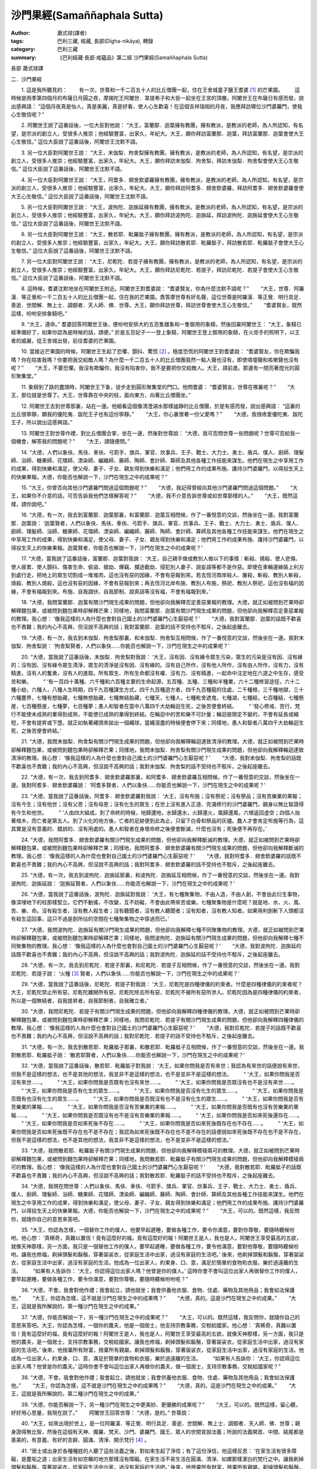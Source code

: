 沙門果經(Samaññaphala Sutta)
############################

:author: 蕭式球(譯者)
:tags: 巴利三藏, 經藏, 長部(Dīgha-nikāya), 轉錄
:category: 巴利三藏
:summary: 《巴利經藏‧長部‧戒蘊品》第二經 沙門果經(Samaññaphala Sutta)


長部
蕭式球譯

二．沙門果經


　　1. 這是我所聽見的：
　　有一次，世尊和一千二百五十人的比丘僧團一起，住在王舍城童子醫王耆婆 [1]_ 的芒果園。
　　這時候是雨季第四個月的布薩日月圓之夜，摩揭陀王阿闍世．韋提希子和大臣一起坐在王宮的頂層。阿闍世王在布薩日有感而發，說出感興語： “這個月夜真是怡人，真是美麗，真是好看，使人心生歡喜！在這個吉祥瑞相的月夜，我應拜訪哪位沙門婆羅門，使我心生敬信呢？”
　　
　　2. 阿闍世王說了這番話後，一位大臣對他說： “大王，富蘭那．迦葉擁有教團，擁有教派，是教派的老師，為人所認知，有名望，是宗派的創立人，受很多人推崇；他經驗豐富，出家久，年紀大。大王，願你拜訪富蘭那．迦葉，拜訪富蘭那．迦葉會使大王心生敬信。” 這位大臣說了這番話後，阿闍世王沈默不語。
　　
　　3. 另一位大臣對阿闍世王說： “大王，末伽梨．拘舍梨擁有教團，擁有教派，是教派的老師，為人所認知，有名望，是宗派的創立人，受很多人推崇；他經驗豐富，出家久，年紀大。大王，願你拜訪末伽梨．拘舍梨，拜訪末伽梨．拘舍梨會使大王心生敬信。” 這位大臣說了這番話後，阿闍世王沈默不語。
　　
　　4. 另一位大臣對阿闍世王說： “大王，阿耆多．翅舍欽婆羅擁有教團，擁有教派，是教派的老師，為人所認知，有名望，是宗派的創立人，受很多人推崇；他經驗豐富，出家久，年紀大。大王，願你拜訪阿耆多．翅舍欽婆羅，拜訪阿耆多．翅舍欽婆羅會使大王心生敬信。” 這位大臣說了這番話後，阿闍世王沈默不語。
　　
　　5. 另一位大臣對阿闍世王說： “大王，波拘陀．迦旃延擁有教團，擁有教派，是教派的老師，為人所認知，有名望，是宗派的創立人，受很多人推崇；他經驗豐富，出家久，年紀大。大王，願你拜訪波拘陀．迦旃延，拜訪波拘陀．迦旃延會使大王心生敬信。” 這位大臣說了這番話後，阿闍世王沈默不語。
　　
　　6. 另一位大臣對阿闍世王說： “大王，散若耶．毗羅胝子擁有教團，擁有教派，是教派的老師，為人所認知，有名望，是宗派的創立人，受很多人推崇；他經驗豐富，出家久，年紀大。大王，願你拜訪散若耶．毗羅胝子，拜訪散若耶．毗羅胝子會使大王心生敬信。” 這位大臣說了這番話後，阿闍世王沈默不語。
　　
　　7. 另一位大臣對阿闍世王說： “大王，尼乾陀．若提子擁有教團，擁有教派，是教派的老師，為人所認知，有名望，是宗派的創立人，受很多人推崇；他經驗豐富，出家久，年紀大。大王，願你拜訪尼乾陀．若提子，拜訪尼乾陀．若提子會使大王心生敬信。” 這位大臣說了這番話後，阿闍世王沈默不語。
　　
　　8. 這時候，耆婆沈默地坐在阿闍世王附近。阿闍世王對耆婆說： “耆婆賢友，你為什麼沈默不語呢？”
　　“大王，世尊．阿羅漢．等正覺和一千二百五十人的比丘僧團一起，住在我的芒果園。喬答摩世尊有好名聲，這位世尊是阿羅漢．等正覺．明行具足．善逝．世間解．無上士．調御者．天人師．佛．世尊。大王，願你拜訪世尊，拜訪世尊會使大王心生敬信。”
　　“耆婆賢友，既然這樣，吩咐安排象騎吧。”
　　
　　9. “大王，遵命。” 耆婆回答阿闍世王後，便吩咐安排大約五百隻雌象和一隻御用的象騎，然後回稟阿闍世王： “大王，象騎已經準備好了，如果你認為是時候的話，請便。” 於是五百妃子一一登上象騎，阿闍世王登上御用的象騎，在火炬手的照明下，以王者的威嚴，從王舍城出發，前往耆婆的芒果園。
　　
　　10. 當接近芒果園的時候，阿闍世王生起了恐懼、顫抖、驚慌 [2]_ 。極度恐慌的阿闍世王對耆婆說： “耆婆賢友，你在欺騙我嗎？你在陷害我嗎？你要把我交給敵人嗎？為什麼一千二百五十人的比丘僧團竟然一點人聲也沒有，即使噴嚏聲和咳嗽聲也沒有呢？”
　　“大王，不要恐懼。我沒有欺騙你，我沒有陷害你，我不是要把你交給敵人。大王，請前進。那邊有一間亮著燈光的圓形聚集堂。”
　　
　　11. 象騎到了路的盡頭時，阿闍世王下象，徒步走到圓形聚集堂的門口。他問耆婆： “耆婆賢友，世尊在哪裏呢？”
　　“大王，那位就是世尊了。大王，世尊靠在中央的柱，面向東方，向著比丘僧團坐。”
　　
　　12. 阿闍世王去到世尊那裏，站在一邊。他細看這個像清澄湖水那樣謐靜的比丘僧團，於是有感而發，說出感興語： “這裏的比丘很寧靜，願我的優陀夷．跋陀王子也有這份寧靜。”
　　“大王，你心裏懷著一份父愛嗎？”
　　“大德，我很疼愛優陀夷．跋陀王子，所以說出這感興語。”
　　
　　13. 阿闍世王對世尊作禮，對比丘僧團合掌，坐在一邊，然後對世尊說： “大德，我可否問世尊一些問題呢？世尊可否給我一個機會，解答我的問題呢？”
　　“大王，請隨便問。”
　　
　　14. “大德，人們以象伕、馬伕、車伕、弓箭手、旗兵、軍官、炊事兵、王子、戰士、大力士、勇士、盾兵、僕人、廚師、理髮師、浴師、糖果師、花環師、漂染師、編織師、藤師、陶師、會計師、算師及其他各種工作技能來謀生。他們在現生之中享用工作的成果，得到快樂和滿足，使父母、妻子、子女、親友得到快樂和滿足；他們用工作的成果布施、護持沙門婆羅門，以得投生天上的快樂果報。大德，你能否也解說一下，沙門在現生之中的成果呢？”
　　
　　15. “大王，你曾否向其他沙門婆羅門問過這個問題呢？”
　　“大德，我記得曾經向其他沙門婆羅門問過這個問題。”
　　“大王，如果你不介意的話，可否告訴我他們怎樣解答呢？”
　　“大德，我不介意告訴世尊或如世尊那樣的人。”
　　“大王，既然這樣，請你說吧。”
　　
　　16. “大德，有一次，我去到富蘭那．迦葉那裏，和富蘭那．迦葉互相問候，作了一番悅意的交談，然後坐在一邊。我對富蘭那．迦葉說： ‘迦葉賢者，人們以象伕、馬伕、車伕、弓箭手、旗兵、軍官、炊事兵、王子、戰士、大力士、勇士、盾兵、僕人、廚師、理髮師、浴師、糖果師、花環師、漂染師、編織師、藤師、陶師、會計師、算師及其他各種工作技能來謀生。他們在現生之中享用工作的成果，得到快樂和滿足，使父母、妻子、子女、親友得到快樂和滿足；他們用工作的成果布施、護持沙門婆羅門，以得投生天上的快樂果報。迦葉賢者，你能否也解說一下，沙門在現生之中的成果呢？’
　　
　　17. “大德，當我說了這番話後，富蘭那．迦葉對我說： ‘大王，自己親手做或教別人做以下的事情：斬殺、燒殺、使人悲傷、使人疲累、使人顫抖、傷害生命、偷盜、搶劫、爆竊、攔途截劫、侵犯別人妻子、說妄語等都不是作惡。即使在車輪邊緣裝上利刃到處行走，把地上的眾生切割成一堆堆肉，這也沒有惡的因緣，不會有惡報到來。若去恆河南岸殺人、屠殺，斬殺、教別人斬殺，燒殺、教別人燒殺，這也沒有惡的因緣，不會有惡報到來；再去恆河北岸布施、教別人布施，祭祀、教別人祭祀，這也沒有福的因緣，不會有福報到來。布施、自我調伏、自我節制、說真話等沒有福，不會有福報到來。’
　　
　　18. “大德，我問富蘭那．迦葉有關沙門現生成果的問題，但他卻向我解釋否定善惡業報的教理。大德，就正如被問到芒果時卻解釋麵包果，或被問到麵包果時卻解釋芒果；同樣地，我問富蘭那．迦葉有關沙門現生成果的問題，但他卻向我解釋否定善惡業報的教理。我心想： ‘像我這樣的人為什麼也會對自己國土的沙門婆羅門心生厭惡呢？’
　　“大德，我對富蘭那．迦葉的話既不歡喜也不責難；我的內心不高興，但沒說不高興的話；我對富蘭那．迦葉的話不受持也不駁斥，之後起座離去。
　　
　　19. “大德，有一次，我去到末伽梨．拘舍梨那裏，和末伽梨．拘舍梨互相問候，作了一番悅意的交談，然後坐在一邊。我對末伽梨．拘舍梨說： ‘拘舍梨賢者，人們以象伕……你能否也解說一下，沙門在現生之中的成果呢？’
　　
　　20. “大德，當我說了這番話後，末伽梨．拘舍梨對我說： ‘大王，沒有因、沒有緣令眾生污染，眾生的污染是沒有因、沒有緣的；沒有因、沒有緣令眾生清淨，眾生的清淨是沒有因、沒有緣的。沒有自己所作，沒有他人所作，沒有由人所作，沒有力，沒有精進，沒有人的奮勇，沒有人的進取。所有眾生、所有生命都沒有權、沒有力、沒有精進，一起命中注定地在六道之中生存，感受苦和樂。
　　“ ‘有一百四十萬種、六千種和六百種主要的生命起源，五百種、五種、三種和半種業，六十二種修習途徑，六十二種小劫，六種人，八種人生時期，四千九百種謀生方式，四千九百種遊方者，四千九百種龍的住處，二千種根，三千種地獄，三十六種塵界，七種有想胎藏，七種無想胎藏，七種無結胎藏，七種天，七種人，七種毗舍遮鬼，七種湖，七種結，七百種結，七種懸崖，七百種懸崖，七種夢，七百種夢；愚人和智者在當中八萬四千大劫輪迴生死，之後苦便會終結。
　　“ ‘發心修戒、苦行、梵行不能使未成熟的業得到成熟，不能使已成熟的業得到終結。在輪迴中的苦和樂不可計量；輪迴是限定不變的，不會有延長或縮短，不會有提昇或下墮。就正如執著繩頭來拋出一個繩球，當繩滾盡的時候便會停下來；同樣地，愚人和智者八萬四千大劫輪迴生死，之後苦便會終結。’
　　
　　21. “大德，我問末伽梨．拘舍梨有關沙門現生成果的問題，但他卻向我解釋輪迴達致清淨的教理。大德，就正如被問到芒果時卻解釋麵包果，或被問到麵包果時卻解釋芒果；同樣地，我問末伽梨．拘舍梨有關沙門現生成果的問題，但他卻向我解釋輪迴達致清淨的教理。我心想： ‘像我這樣的人為什麼也會對自己國土的沙門婆羅門心生厭惡呢？’
　　“大德，我對末伽梨．拘舍梨的話既不歡喜也不責難；我的內心不高興，但沒說不高興的話；我對末伽梨．拘舍梨的話不受持也不駁斥，之後起座離去。
　　
　　22. “大德，有一次，我去到阿耆多．翅舍欽婆羅那裏，和阿耆多．翅舍欽婆羅互相問候，作了一番悅意的交談，然後坐在一邊。我對阿耆多．翅舍欽婆羅說： ‘阿耆多賢者，人們以象伕……你能否也解說一下，沙門在現生之中的成果呢？’
　　
　　23. “大德，當我說了這番話後，阿耆多．翅舍欽婆羅對我說： ‘大王，沒有布施；沒有祭祀；沒有祭品；沒有苦樂業的果報；沒有今生；沒有他世；沒有父恩；沒有母恩；沒有化生的眾生；在世上沒有進入正道、完滿修行的沙門婆羅門，親身以無比智證得有今生和他世。
　　“ ‘人由四大組成，到了命終的時候，地歸還地，水歸還水，火歸還火，風歸還風，六根返回虛空；四個人抬著棺木，而亡者是第五人。到了火化的地方後，亡者的足跡便到此為止，只留下白骨和祭品的灰燼。蠢人才會肯定布施等行為，這其實是沒有意義的、錯誤的、沒有用處的。愚人和智者在身壞命終之後便會斷滅，什麼也沒有；死後便不再存在。’
　　
　　24. “大德，我問阿耆多．翅舍欽婆羅有關沙門現生成果的問題，但他卻向我解釋斷滅的教理。大德，就正如被問到芒果時卻解釋麵包果，或被問到麵包果時卻解釋芒果；同樣地，我問阿耆多．翅舍欽婆羅有關沙門現生成果的問題，但他卻向我解釋斷滅的教理。我心想： ‘像我這樣的人為什麼也會對自己國土的沙門婆羅門心生厭惡呢？’
　　“大德，我對阿耆多．翅舍欽婆羅的話既不歡喜也不責難；我的內心不高興，但沒說不高興的話；我對阿耆多．翅舍欽婆羅的話不受持也不駁斥，之後起座離去。
　　
　　25. “大德，有一次，我去到波拘陀．迦旃延那裏，和波拘陀．迦旃延互相問候，作了一番悅意的交談，然後坐在一邊。我對波拘陀．迦旃延說： ‘迦旃延賢者，人們以象伕……你能否也解說一下，沙門在現生之中的成果呢？’
　　
　　26. “大德，當我說了這番話後，波拘陀．迦旃延對我說： ‘大王，有七種聚集物，不由人造，不由人創，不會由此衍生事物，像深埋地下的柱那樣堅立。它們不動搖，不改變，互不妨礙，不會由此帶來苦或樂。七種聚集物是什麼呢？就是地、水、火、風、苦、樂、命。沒有殺生者，沒有教人殺生者；沒有聽聞者，沒有教人聽聞者；沒有知者，沒有教人知者。如果用利劍斬下人頭都沒有殺生這回事，這只不過是劍所佔的空間在七種聚集物之中穿過而已。’
　　
　　27. “大德，我問波拘陀．迦旃延有關沙門現生成果的問題，但他卻向我解釋七種不同聚集物的教理。大德，就正如被問到芒果時卻解釋麵包果，或被問到麵包果時卻解釋芒果；同樣地，我問波拘陀．迦旃延有關沙門現生成果的問題，但他卻向我解釋七種不同聚集物的教理。我心想： ‘像我這樣的人為什麼也會對自己國土的沙門婆羅門心生厭惡呢？’
　　“大德，我對波拘陀．迦旃延的話既不歡喜也不責難；我的內心不高興，但沒說不高興的話；我對波拘陀．迦旃延的話不受持也不駁斥，之後起座離去。
　　
　　28. “大德，有一次，我去到尼乾陀．若提子那裏，和尼乾陀．若提子互相問候，作了一番悅意的交談，然後坐在一邊。我對尼乾陀．若提子說： ‘火種 [3]_ 賢者，人們以象伕……你能否也解說一下，沙門在現生之中的成果呢？’
　　
　　29. “大德，當我說了這番話後，尼乾陀．若提子對我說： ‘大王，尼乾陀是四種律儀的約束者。什麼是四種律儀的約束者呢？大王，尼乾陀禁止所有惡，尼乾陀離開所有惡，尼乾陀除去所有惡，尼乾陀不被所有惡所滲入。尼乾陀因為是四種律儀的約束者，所以是一個無結者，自我提昇者，自我節制者，自我確立者。’
　　
　　30. “大德，我問尼乾陀．若提子有關沙門現生成果的問題，但他卻向我解釋四種律儀的教理。大德，就正如被問到芒果時卻解釋麵包果，或被問到麵包果時卻解釋芒果；同樣地，我問尼乾陀．若提子有關沙門現生成果的問題，但他卻向我解釋四種律儀的教理。我心想： ‘像我這樣的人為什麼也會對自己國土的沙門婆羅門心生厭惡呢？’
　　“大德，我對尼乾陀．若提子的話既不歡喜也不責難；我的內心不高興，但沒說不高興的話；我對尼乾陀．若提子的話不受持也不駁斥，之後起座離去。
　　
　　31. “大德，有一次，我去到散若耶．毗羅胝子那裏，和散若耶．毗羅胝子互相問候，作了一番悅意的交談，然後坐在一邊。我對散若耶．毗羅胝子說： ‘散若耶賢者，人們以象伕……你能否也解說一下，沙門在現生之中的成果呢？’
　　
　　32. “大德，當我說了這番話後，散若耶．毗羅胝子對我說： ‘大王，如果你問我是否有來世；我認為有來世的話便說有來世，但我不是這樣的想法，也不是其他的想法，我並非不是這樣的想法，也不是並非不是這樣的想法。
　　“ ‘大王，如果你問我是否沒有來世……。
　　“ ‘大王，如果你問我是否既有也沒有來世……。
　　“ ‘大王，如果你問我是否既沒有也不是沒有來世……。
　　“ ‘大王，如果你問我是否有化生的眾生……。
　　“ ‘大王，如果你問我是否沒有化生的眾生……。
　　“ ‘大王，如果你問我是否既有也沒有化生的眾生……。
　　“ ‘大王，如果你問我是否既沒有也不是沒有化生的眾生……。
　　“ ‘大王，如果你問我是否有苦樂業的果報……。
　　“ ‘大王，如果你問我是否沒有苦樂業的果報……。
　　“ ‘大王，如果你問我是否既有也沒有苦樂業的果報……。
　　“ ‘大王，如果你問我是否既沒有也不是沒有苦樂業的果報……。
　　“ ‘大王，如果你問我是否如來死後還存在……。
　　“ ‘大王，如果你問我是否如來死後不存在……。
　　“ ‘大王，如果你問我是否如來死後既存在也不存在……。
　　“ ‘大王，如果你問我是否如來死後既不存在也不是不存在；我認為如來死後既不存在也不是不存在的話便說如來死後既不存在也不是不存在，但我不是這樣的想法，也不是其他的想法，我並非不是這樣的想法，也不是並非不是這樣的想法。’
　　
　　33. “大德，我問散若耶．毗羅胝子有關沙門現生成果的問題，但他卻向我解釋模稜兩可的教理。大德，就正如被問到芒果時卻解釋麵包果，或被問到麵包果時卻解釋芒果；同樣地，我問散若耶．毗羅胝子有關沙門現生成果的問題，但他卻向我解釋模稜兩可的教理。我心想： ‘像我這樣的人為什麼也會對自己國土的沙門婆羅門心生厭惡呢？’
　　“大德，我對散若耶．毗羅胝子的話既不歡喜也不責難；我的內心不高興，但沒說不高興的話；我對散若耶．毗羅胝子的話不受持也不駁斥，之後起座離去。
　　
　　34. “大德，我現在問世尊：人們以象伕、馬伕、車伕、弓箭手、旗兵、軍官、炊事兵、王子、戰士、大力士、勇士、盾兵、僕人、廚師、理髮師、浴師、糖果師、花環師、漂染師、編織師、藤師、陶師、會計師、算師及其他各種工作技能來謀生。他們在現生之中享用工作的成果，得到快樂和滿足，使父母、妻子、子女、親友得到快樂和滿足；他們用工作的成果布施、護持沙門婆羅門，以得投生天上的快樂果報。大德，你能否也解說一下，沙門在現生之中的成果呢？”
　　“大王，可以的。既然這樣，我反問你，就隨你自己的意思來答吧。 
　　
　　35. “大王，你認為怎樣，一個替你工作的僕人，他要早起遲睡，要做各種工作，要令你滿意，要對你尊敬，要隨時聽候吩咐。他心想： ‘真稀奇，真難以置信！竟有這麼好的福，竟有這麼好的報！阿闍世王是人，我也是人，阿闍世王享受最高的五欲，就像天神那樣，另一方面，我只是一個替他工作的僕人，要早起遲睡，要做各種工作，要令他滿意，要對他尊敬，要隨時聽候吩咐。讓我也修福，剃掉頭髮和鬍鬚，穿著袈裟衣，從家庭生活中出家，過沒有家庭的生活吧。’ 後來，他剃掉頭髮和鬍鬚，穿著袈裟衣，從家庭生活中出家，過沒有家庭的生活。他成為一位出家人，約束身、口、意，滿足於簡單的食物和衣服，樂於過遠離的生活。
　　“如果有人告訴你： ‘大王，你認得這位出家人嗎？他曾是你的僕人。’ 這時你會不會叫這位出家人再做替你工作的僕人，要早起遲睡，要做各種工作，要令你滿意，要對你尊敬，要隨時聽候吩咐呢？”
　　
　　36. “大德，不會。我會對他作禮；我會起立，請他就坐；我會供養他衣服、食物、住處、藥物及其他用品；我會如法保護他。”
　　“大王，你認為怎樣，這不就是沙門在現生之中的成果嗎？”
　　“大德，真的。這是沙門在現生之中的成果。”
　　“大王，這就是我所解說的，第一種沙門在現生之中的成果。”
　　
　　37. “大德，你能否解說一下，另一種沙門在現生之中的成果呢？”
　　“大王，可以的。既然這樣，我反問你，就隨你自己的意思來答吧。大王，你認為怎樣，一個你的農夫，他是一個居士，他支持宗教事務，交稅給國家。他心想： ‘真稀奇，真難以置信！竟有這麼好的福，竟有這麼好的報！阿闍世王是人，我也是人，阿闍世王享受最高的五欲，就像天神那樣，另一方面，我只是他的農夫，是一個居士，支持宗教事務，交稅給國家。讓我也修福，剃掉頭髮和鬍鬚，穿著袈裟衣，從家庭生活中出家，過沒有家庭的生活吧。’ 後來，他捨棄所有財富，捨棄所有親屬，剃掉頭髮和鬍鬚，穿著袈裟衣，從家庭生活中出家，過沒有家庭的生活。他成為一位出家人，約束身、口、意，滿足於簡單的食物和衣服，樂於過遠離的生活。
　　“如果有人告訴你： ‘大王，你認得這位出家人嗎？他曾是你的農夫。’ 這時你會不會叫這位出家人再做你的農夫，做一個居士，支持宗教事務，交稅給國家呢？”
　　
　　38. “大德，不會。我會對他作禮；我會起立，請他就坐；我會供養他衣服、食物、住處、藥物及其他用品；我會如法保護他。”
　　“大王，你認為怎樣，這不就是沙門在現生之中的成果嗎？”
　　“大德，真的。這是沙門在現生之中的成果。”
　　“大王，這就是我所解說的，第二種沙門在現生之中的成果。”
　　
　　39. “大德，你能否解說一下，另一種沙門在現生之中更美妙、更優勝的成果呢？”
　　“大王，可以的。既然這樣，留心聽，好好用心思量，我現在說了。”
　　阿闍世王回答世尊： “大德，是的。” 世尊說：
　　
　　40. “大王，如來出現於世上，是一位阿羅漢．等正覺．明行具足．善逝．世間解．無上士．調御者．天人師．佛．世尊；親身證得無比智，然後在這個有天神、魔羅、梵天、沙門、婆羅門、國王、眾人的世間宣說法義；所說的法義開首、中間、結尾都是善美的，有意義、有好的言辭、圓滿、清淨、開示梵行 [4]_ 。
　　
　　41. “居士或出身於各種種姓的人聽了這些法義之後，對如來生起了淨信；有了這份淨信，他這樣反思： ‘在家生活有很多障礙，是塵垢之道；出家生活有如空曠的地方那樣沒有障礙。在家生活不易生活在圓滿、清淨、如螺那樣潔白的梵行之中。讓我剃掉頭髮和鬍鬚，穿著袈裟衣，從家庭生活中出家，過沒有家庭的生活吧。’ 後來，他捨棄所有財富，捨棄所有親屬，剃掉頭髮和鬍鬚，穿著袈裟衣，從家庭生活中出家，過沒有家庭的生活。
　　
　　42. “他成為一位出家人，在戒的學處之中修學：修習戒律儀 [5]_ ，在戒律儀這片牧養德行的牧地而行，即使細小的過錯也不會忽視。之後，他具有善的身業和口業，具有清淨的生活方式，具有戒行，守護根門，具有念和覺知，知足。
　　
　　43. “大王，什麼是比丘具有戒行呢？一位比丘捨棄殺生，遠離殺生；放下木棒，放下武器；對所有生命都有悲憫心。這是他的戒行。
　　“捨棄偷盜，遠離偷盜；別人不給的東西便不取，別人不給的東西便不要；有一個不偷盜的清淨心。這是他的戒行。
　　“捨棄非梵行；他是一個梵行 [6]_ 者，遠離低俗的性行為。這是他的戒行。
　　
　　44. “他捨棄妄語，遠離妄語；他說真話，只說真話，誠實，可信賴，說話沒有前後不一。這是他的戒行。
　　“他捨棄兩舌，遠離兩舌；不會說離間別人的說話；他幫助分裂的得到復合，喜歡和合，景仰和合，欣樂和合，說使人和合的說話。這是他的戒行。
　　“他捨棄惡口，遠離惡口；無論他說什麼，都柔和、悅耳、和藹、親切、有禮、令人歡喜、令人心悅。這是他的戒行。
　　“他捨棄綺語，遠離綺語；他說適時的話、真實的話、有意義的話、和法有關的話、和律有關的話、有價值的話；他在適當的時候說話，說話有道理，適可而止，對人有益。這是他的戒行。
　　
　　45. “他遠離損害種子和植物的行為；一天只吃一餐，過了中午不吃東西，遠離非時食；遠離觀看跳舞、唱歌、奏樂、表演；遠離花環、香水、膏油、飾物；遠離豪華的大床；遠離接受金銀錢財；遠離接受穀物；遠離接受生肉；遠離接受婦女；遠離接受僕人；遠離接受禽畜；遠離接受農田；遠離替人做信使；遠離做買賣；遠離欺騙的量秤；遠離賄賂、欺騙、詐騙；遠離傷害、殺害、綑綁、攔劫、搶掠。這是他的戒行。
　　
　　46. “一些沙門婆羅門吃了信眾所布施的食物，但卻常損害種子和植物，如損害樹根、樹幹、枝、節、種子等。但是，這位比丘遠離損害種子和植物。這是他的戒行。
　　
　　47. “一些沙門婆羅門吃了信眾所布施的食物，但卻常受用儲存的東西，如受用儲存的食物、儲存的飲品、儲存的衣服、儲存的車輛、儲存的床舖、儲存的香水、儲存的肉類等。但是，這位比丘遠離受用儲存的東西。這是他的戒行。
　　
　　48. “一些沙門婆羅門吃了信眾所布施的食物，但卻常觀看表演，如觀看跳舞、唱歌、奏樂、話劇、講故事、擊掌、金屬敲擊樂、陶瓷敲擊樂、歌劇、滾球遊戲、攀竹遊戲、人偶遊戲、鬥象、鬥馬、鬥水牛、鬥公牛、鬥山羊、鬥公羊、鬥雞、鬥鵪鶉、比棒、比拳、摔跤、士兵操練、士兵演習、士兵布陣、閱兵等。但是，這位比丘遠離觀看表演。這是他的戒行。
　　
　　49. “一些沙門婆羅門吃了信眾所布施的食物，但卻常玩放逸的勝負遊戲，如玩八格棋盤棋、十格棋盤棋、不用棋盤棋、跳步遊戲、取層疊木塊、骰子、擊木塊、手畫、球戲、吹葉管、犂地戲、翻筋斗、風車轉、量戲、車戲、弓戲、猜字、猜意念、模仿殘障等。但是，這位比丘遠離玩放逸的勝負遊戲。這是他的戒行。
　　
　　50. “一些沙門婆羅門吃了信眾所布施的食物，但卻常受用豪華的大床，如受用附有床几的床、床腳有雕刻的床、設有頂篷的床、兩頭各有丹枕的床、長毛被褥、色彩鮮艷的被褥、白羊毛被褥、毛織的被褥、羊毛被褥、有動物圖案的羊毛被褥、兩邊有繐的被褥、一邊有繐的被褥、金絲被褥、白毫被褥、大被褥、繡上象的被褥、繡上馬的被褥、繡上車的被褥、羚羊皮被褥、鹿皮被褥等。但是，這位比丘遠離受用豪華的大床。這是他的戒行。
　　
　　51. “一些沙門婆羅門吃了信眾所布施的食物，但卻常裝扮身體，如塗香膏、塗香油、香水浴、按摩、照鏡、髹眼影、戴花環、塗香水、施臉粉、塗唇膏、戴手鐲、紮髻、持杖、持瓶、持劍、持傘、穿有花飾的鞋、戴冠、戴珠寶、用塵拂、穿有長繐的白衣等。但是，這位比丘遠離裝扮身體。這是他的戒行。
　　
　　52. “一些沙門婆羅門吃了信眾所布施的食物，但卻常說低下的說話，如說有關國王、盜賊、大臣、士兵、恐懼、戰爭、食物、飲品、衣服、臥具、花環、香水、親屬、車輛、鄉村、市鎮、城市、國家、女人、男人、英雄、坊間流言、已故先人、雜談、世間起源、海洋起源、人的成敗等說話。但是，這位比丘遠離低下的說話。這是他的戒行。
　　
　　53. “一些沙門婆羅門吃了信眾所布施的食物，但卻常和人辯論── ‘你不明白這些法和律，我才明白這些法和律；你能夠明白這些法和律嗎？’‘你說錯了，我才說得對！’‘我前後一致，你前後矛盾！’
 ‘你之前說了應該後說的說話，但之後才說應該在先前說的說話！’  ‘我改變了你的想法！’  ‘你提出的論據已被駁倒，你敗了！’  ‘繼續試，看看能否脫困吧！’ ──但是，這位比丘遠離和人辯論。這是他的戒行。
　　
　　54. “一些沙門婆羅門吃了信眾所布施的食物，但卻常替人做信使，如替國王、大臣、剎帝利、婆羅門、居士、兒童等做信使──被呼喚： ‘來這裏。’  ‘去那裏。’  ‘帶東西來這裏。’  ‘帶東西去那裏。’ ──但是，這位比丘遠離替人做信使。這是他的戒行。
　　
　　55. “一些沙門婆羅門吃了信眾所布施的食物，但卻常為了取得更多供養而虛偽、不誠實、欺騙、詐騙。但是，這位比丘遠離虛偽和不誠實。這是他的戒行。
　　
　　56. “一些沙門婆羅門吃了信眾所布施的食物，但卻從事低下的知識學問，以不正確的方式來活命，如從事看掌、星相、解夢、鼠嚙相、火供、杓供、穀供、飯供、米供、熟酥供、麻油供、口供、血供、掌相、土地風水、農田風水、符咒、驅魔、尋寶、治蛇咬、治毒、治蠍螫、治鼠咬、解鳥聲、解烏鴉聲、預測壽命、防箭傷害、解走獸聲等知識學問。但是，這位比丘遠離低下的知識學問。這是他的戒行。
　　
　　57. “一些沙門婆羅門吃了信眾所布施的食物，但卻從事低下的知識學問，以不正確的方式來活命，如從事以珠寶相、杖相、衣相、劍相、箭相、弓相、武器相、男相、女相、男童相、女童相、男僕相、女僕相、象相、馬相、水牛相、公牛相、母牛相、山羊相、公羊相、公雞相、鵪鶉相、蜥蜴相、耳環相、烏龜相、走獸相等預測吉凶的知識學問。但是，這位比丘遠離低下的知識學問。這是他的戒行。 
　　
　　58. “一些沙門婆羅門吃了信眾所布施的食物，但卻從事低下的知識學問，以不正確的方式來活命，如從事預測： ‘國王將會出征，國王將會收兵。’  ‘我們的國王將會推進，對方的國王將會撤退。’  ‘對方的國王將會推進，我們的國王將會撤退。’  ‘我們的國王將會戰勝，對方的國王將會戰敗。’  ‘對方的國王將會戰勝，我們的國王將會戰敗。’  ‘這人將會勝利。’  ‘這人將會失敗。’ 等知識學問。但是，這位比丘遠離低下的知識學問。這是他的戒行。
　　
　　59. “一些沙門婆羅門吃了信眾所布施的食物，但卻從事低下的知識學問，以不正確的方式來活命，如從事預測： ‘將會日蝕。’  ‘將會月蝕。’  ‘將會星蝕。’  ‘日月將會循著軌跡運行。’  ‘日月將會不循軌跡運行。’  ‘星將會循著軌跡運行。’  ‘星將會不循軌跡運行。’  ‘將會有流星。’  ‘天空將會有黃道光。’  ‘將會地震。’  ‘將會打雷。’  ‘日月星辰將會何時上昇、何時落下、何時明亮、何時暗淡。’  ‘日蝕將會帶來什麼吉凶。’  ‘月蝕將會帶來什麼吉凶。’  ‘星蝕將會帶來什麼吉凶。’  ‘日月循著軌跡運行將會帶來什麼吉凶。’  ‘日月不循軌跡運行將會帶來什麼吉凶。’  ‘星循著軌跡運行將會帶來什麼吉凶。’  ‘星不循軌跡運行將會帶來什麼吉凶。’  ‘流星將會帶來什麼吉凶。’  ‘黃道光將會帶來什麼吉凶。’  ‘地震將會帶來什麼吉凶。’  ‘打雷將會帶來什麼吉凶。’  ‘日月星辰上昇、落下、明亮、暗淡將會帶來什麼吉凶。’ 等知識學問。但是，這位比丘遠離低下的知識學問。這是他的戒行。
　　
　　60. “一些沙門婆羅門吃了信眾所布施的食物，但卻從事低下的知識學問，以不正確的方式來活命，如從事預測： ‘將會有雨水。’  ‘將會乾旱。’  ‘將會豐收。’  ‘將會失收。’  ‘將會平安。’  ‘將會不安。’  ‘將會有病。’  ‘將會健康。’  等知識學問。還有從事手語、計算、數學、詩詞、俗世哲學等知識學問。但是，這位比丘遠離低下的知識學問。這是他的戒行。
　　
　　61. “一些沙門婆羅門吃了信眾所布施的食物，但卻從事低下的知識學問，以不正確的方式來活命，如從事嫁娶、撮合姻緣咒術、拆散姻緣咒術、付款擇日、取款擇日、撮合友情咒術、拆散友情咒術、墮胎咒術、使人不能說話咒術、使人不能開口咒術、使人雙手扭絞咒術、使人耳聾咒術、向鏡問卜、向童女問卜、向天神問卜、禮拜太陽、禮拜大梵、以口噴火來施咒術、召喚財神等知識學問。但是，這位比丘遠離低下的知識學問。這是他的戒行。
　　
　　62. “一些沙門婆羅門吃了信眾所布施的食物，但卻從事低下的知識學問，以不正確的方式來活命，如從事祈福法事、還願法事、施咒術法事、祈生殖力法事、祈沒有生殖力法事、動土法事、封聖地法事、淨口法事、沐浴法事、火祭法事等知識學問。還有從事嘔出嘔吐物、洗腸、除痰、排便、洗頭、滴耳、洗眼、滴鼻、塗油、塗藥、針灸、做手術、治小兒疾病、治一般疾病、開藥、敷藥等知識學問。但是，這位比丘遠離低下的知識學問。這是他的戒行。
　　
　　63. “大王，一位具有戒行的比丘，去到任何地方都不會因戒律而心生恐懼。大王，就正如一位清除了敵人的灌頂剎帝利，去到任何地方都不會因敵人而心生恐懼那樣；同樣地，一位具有戒行的比丘，去到任何地方都不會因戒律而心生恐懼。他具有聖者之戒蘊，親身體驗沒有過失之樂。大王，這就是比丘具有戒行了。
　　
　　64. “大王，什麼是比丘守護根門呢？一位比丘眼看見色之後，不執取形，不執取相。他知道如果不約束眼根的話，貪著、苦惱這些惡不善法便會漏入內心；因此他約束眼根，守護眼根，修習眼根律儀。
　　“一位比丘耳聽到聲之後……。
　　“一位比丘鼻嗅到香之後……。
　　“一位比丘舌嚐到味之後……。
　　“一位比丘身感到觸之後……。
　　“一位比丘意想到法之後，不執取形，不執取相。他知道如果不約束意根的話，貪著、苦惱這些惡不善法便會漏入內心；因此他約束意根，守護意根，修習意根律儀。他具有聖者之根律儀，親身體驗無染之樂。大王，這就是比丘守護根門了。
　　
　　65. “大王，什麼是比丘具有念和覺知呢？一位比丘在往還的時候，對往還有覺知；在向前觀望、向周圍觀望的時候，對向前觀望、向周圍觀望有覺知；在屈伸身體的時候，對屈伸身體有覺知；在穿衣持缽的時候，對穿衣持缽有覺知；在飲食、咀嚼、感受味覺的時候，對飲食、咀嚼、感受味覺有覺知；在大便、小便的時候，對大便、小便有覺知；在行走、站立、坐下、睡覺、睡醒、說話、靜默的時候，對行走、站立、坐下、睡覺、睡醒、說話、靜默有覺知。大王，這就是比丘具有念和覺知了。
　　
　　66. “大王，什麼是比丘知足呢？一位比丘對能蔽體的衣服知足，對能果腹的食物知足。無論他去哪裏，都只是和衣缽隨行。就正如雀鳥和牠的羽翼，無論雀鳥飛去哪裏，都只是和雙翼隨行。同樣地，一位比丘對能蔽體的衣服知足，對能果腹的食物知足。無論他去哪裏，都只是和衣缽隨行。大王，這就是比丘知足了。
　　
　　67. “他具有聖者之戒蘊、聖者之根律儀、聖者之念和覺知、聖者之知足，居住在叢林、樹下、深山、山谷、岩洞、墓地、森林、曠野、草堆等遠離的住處之中。他在化食完畢，吃過食物後返回；然後盤腿坐下來，豎直腰身，把念保持安放在要繫念的地方。
　　
　　68. “他捨棄世上的貪欲，超越貪欲；內心清除了貪欲。
　　“他捨棄瞋恚，心中沒有瞋恚，只有利益和悲憫所有眾生；內心清除了瞋恚。
　　“他捨棄昏睡，超越昏睡，有光明想，有念和覺知；內心清除了昏睡。
　　“他捨棄掉悔，沒有激盪，有一個內裏平靜的心；內心清除了掉悔。
　　“他捨棄疑惑，超越疑惑，沒有疑惑；內心清除了對善法的疑惑。
　　
　　69. “大王，就正如一個貸款營商而得到成功的人，清還所有債款後還有餘錢來養家。當他想起這件事情時，內心便會得到歡悅、得到快樂。
　　
　　70. “大王，又正如一個有病的人，身體有病痛，沒有胃口，沒有體力，過了一些時候他康復了，有胃口，有體力。當他想起這件事情時，內心便會得到歡悅、得到快樂。
　　
　　71. “大王，又正如一個被囚禁在牢房的人，過了一些時候他獲釋了，得到安樂，沒有困苦，財物沒有損失。當他想起這件事情時，內心便會得到歡悅、得到快樂。
　　
　　72. “大王，又正如一個奴僕，沒有自由，受人支配，不能隨心所欲到處走，過了一些時候他恢復自由身，重獲自由，不受人支配，可以隨心所欲到處走。當他想起這件事情時，內心便會得到歡悅、得到快樂。
　　
　　73. “大王，又正如一個帶著財物的人，要穿過一個遼闊、沒有食物、危險、令人恐懼的荒野，過了一些時候他穿過了那個荒野，平安地抵達一條安穩、太平的村落。當他想起這件事情時，內心便會得到歡悅、得到快樂。
　　
　　74. “大王，同樣地，一位比丘如果不捨棄五蓋的話，他就被視為欠債、患病、囚犯、奴僕、穿越荒野那樣。一位比丘如果捨棄五蓋的話，他就被視為沒有債項、健康、出獄、得自由身、抵達安穩之地那樣。
　　
　　75. “當他觀察自己捨棄了五蓋時，歡悅便會生起；當有歡悅時，喜便會生起；當內心有喜時，身體便會猗息；當身猗息時便會體驗樂；有樂的人，內心便會定下來。
　　“他內心離開了五欲、離開了不善法，有覺、有觀，有由離開五欲和不善法所生起的喜和樂；他進入了初禪。他的身體注滿、充滿了由離開五欲和不善法所生起的喜和樂，全身沒有任何一處地方不被喜和樂所充遍。
　　
　　76. “大王，就正如一位熟練的浴師或他的徒弟，把皂粉倒進鐵桶，再倒進水來把它搓成皂球，這時整團皂球內內外外都充遍水份，水份不會滲漏出來。同樣地，這位比丘的身體注滿、充滿了由離開五欲和不善法所生起的喜和樂，全身沒有任何一處地方不被喜和樂所充遍。
　　“大王，這就是沙門現生的成果，比之前的成果更美妙、更優勝。
　　
　　77. “大王，再者，一位比丘平息了覺和觀，內裏平伏、內心安住一境，沒有覺、沒有觀，有由定所生起的喜和樂；他進入了二禪。他的身體注滿、充滿了由定所生起的喜和樂，全身沒有任何一處地方不被喜和樂所充遍。
　　
　　78. “大王，就正如一個泉水池，清涼的泉水從泉眼不斷湧出，泉水注滿、充滿了整個水池；外面的水不論從東面、南面、西面、北面都不能注入這個水池，即使下雨，雨水也不能注入這個水池；整個水池沒有任何一處地方不被清涼的泉水所充遍。同樣地，這位比丘的身體注滿、充滿了由定所生起的喜和樂，全身沒有任何一處地方不被喜和樂所充遍。
　　“大王，這就是沙門現生的成果，比之前的成果更美妙、更優勝。
　　
　　79. “大王，再者，一位比丘保持捨心，對喜沒有貪著，有念和覺知，通過身體來體會樂──聖者說： ‘這人有捨，有念，安住在樂之中。’ ──他進入了三禪。他的身體注滿、充滿了離喜的樂，全身沒有任何一處地方不被離喜的樂所充遍。
　　
　　80. “大王，就正如蓮池裏的青蓮花、紅蓮花、白蓮花，它們在水中生長，依賴水份，在水中得到滋養，一些還沒長出水面的蓮花，它們由頂部至根部都注滿、充滿了清涼的池水，沒有任何一處不被池水所充遍。同樣地，這位比丘的身體注滿、充滿了離喜的樂，全身沒有任何一處地方不被離喜的樂所充遍。
　　“大王，這就是沙門現生的成果，比之前的成果更美妙、更優勝。
　　
　　81. “大王，再者，一位比丘滅除了苦和樂，喜和惱在之前已經消失，沒有苦、沒有樂，有捨、念、清淨；他進入了四禪。他的身體注滿、充滿了清淨、明晰的心地坐著，全身沒有任何一處地方不被清淨、明晰的心所充遍。
　　
　　82. “大王，就正如一個坐著的人，他穿了白色的衣服，連頭也蓋著，他的身體沒有任何一處地方不蓋上白色的衣服。同樣地，這位比丘的身體注滿、充滿了清淨、明晰的心地坐著，全身沒有任何一處地方不被清淨、明晰的心所充遍。
　　“大王，這就是沙門現生的成果，比之前的成果更美妙、更優勝。
　　
　　83. “當他的內心有定、清淨、明晰、沒有斑點、沒有污染、柔軟、受駕馭、安住、不動搖時，把心致力於知見，導向知見，他知道： ‘這是我的身體，它是物質性、四大組成、父母所生、依賴米飯、需要塗油、需要按摩、無常、是破壞法、是散滅法的；那是我的心識，它受制於身體，受身體所束縛。’
　　
　　84. “大王，就正如一顆美麗、優質、有八個切面、精工雕琢、晶瑩、剔透、完美的琉璃珠，它穿在藍色、黃色、紅色、白色或淡色的線上。一個有眼睛的人放在手上觀看，他知道： ‘這是一顆美麗、優質、有八個切面、精工雕琢、晶瑩、剔透、完美的琉璃珠，那是一條顏色線。’ 同樣地，這位比丘的內心有定、清淨、明晰、沒有斑點、沒有污染、柔軟、受駕馭、安住、不動搖時，把心致力於知見，導向知見，他知道： ‘這是我物質性、四大組成、父母所生、依賴米飯、需要塗油、需要按摩、無常、是破壞法、是散滅法的身體；那是我的心識，它受制於身體，受身體所束縛。’
　　“大王，這就是沙門現生的成果，比之前的成果更美妙、更優勝。
　　
　　85. “當他的內心有定、清淨、明晰、沒有斑點、沒有污染、柔軟、受駕馭、安住、不動搖時，把心致力於化出一個意生身，導向化出一個意生身。從這個身體化出另一個身體，這個由意所生的色身具有身體各個部分，六根無缺。
　　
　　86. “大王，就正如一個人從蘆葦草拔出蘆葦鞘，他心想： ‘這是蘆葦草，那是蘆葦鞘；一條是草，一條是鞘；從蘆葦草拔出蘆葦鞘。’ 又正如一個人從劍鞘拔出劍，他心想： ‘這是劍，那是劍鞘；一把是劍，一個是劍鞘；從劍鞘拔出劍。’ 又正如一個人從蛇蛻抽起一條蛇，他心想： ‘這是蛇，那是蛇蛻；一條是蛇，一條是蛇蛻；從蛇蛻抽起一條蛇。’ 同樣地，這位比丘的內心有定、清淨、明晰、沒有斑點、沒有污染、柔軟、受駕馭、安住、不動搖時，把心致力於化出一個意生身，導向化出一個意生身。從這個身體化出另一個身體，這個由意所生的色身具有身體各個部分，六根無缺。
　　“大王，這就是沙門現生的成果，比之前的成果更美妙、更優勝。
　　
　　87. “當他的內心有定、清淨、明晰、沒有斑點、沒有污染、柔軟、受駕馭、安住、不動搖時，把心致力於神變，導向神變。他具有無數的神變：能由一人化身多人，由多人化身一人；能隨意顯現，隨意隱沒；穿越圍欄、牆壁、大山有如穿越空間那樣沒有阻礙；從大地進出有如在水中進出那樣；在水上行走有如走在地上那樣不會沈沒；能盤腿而坐，有如鳥兒那樣飛上天空；手掌能觸摸宏偉的日月；身體能走到梵世間。
　　
　　88. “大王，就正如一位熟練的陶師或他的徒弟，能隨心所欲用黏土造出各種器皿。又正如一位熟練的象牙雕刻師或他的徒弟，能隨心所欲用象牙雕出各種象牙飾物。又正如一位熟練的金匠或他的徒弟，能隨心所欲用黃金造出各種金飾。同樣地，這位比丘的內心有定、清淨、明晰、沒有斑點、沒有污染、柔軟、受駕馭、安住、不動搖時，把心致力於神變，導向神變。他具有無數的神變：能由一人化身多人，由多人化身一人；能隨意顯現，隨意隱沒；穿越圍欄、牆壁、大山有如穿越空間那樣沒有阻礙；從大地進出有如在水中進出那樣；在水上行走有如走在地上那樣不會沈沒；能盤腿而坐，有如鳥兒那樣飛上天空；手掌觸摸宏偉的日月；身體能走到梵世間。
　　“大王，這就是沙門現生的成果，比之前的成果更美妙、更優勝。
　　
　　89. “當他的內心有定、清淨、明晰、沒有斑點、沒有污染、柔軟、受駕馭、安住、不動搖時，把心致力於天耳界，導向天耳界。他清淨及超於常人的天耳，能聽到天和人兩種聲音，能聽到遠處和近處的聲音。
　　
　　90. “大王，就正如一個人在漫長的路途上行走時，聽到大鼓聲、小鼓聲、響螺聲、鈸聲、腰鼓聲。他心想： ‘這是大鼓聲來的。’  ‘這是小鼓聲來的。’  ‘這是響螺聲、鈸聲、腰鼓聲來的。’ 同樣地，這位比丘的內心有定、清淨、明晰、沒有斑點、沒有污染、柔軟、受駕馭、安住、不動搖時，把心致力於天耳界，導向天耳界。他清淨及超於常人的天耳，能聽到天和人兩種聲音，能聽到遠處和近處的聲音。
　　“大王，這就是沙門現生的成果，比之前的成果更美妙、更優勝。
　　
　　91. “當他的內心有定、清淨、明晰、沒有斑點、沒有污染、柔軟、受駕馭、安住、不動搖時，把心致力於他心智，導向他心智。他能清楚知道其他人、其他眾生的心：有貪欲的心知道是有貪欲的心，沒有貪欲的心知道是沒有貪欲的心；有瞋恚的心知道是有瞋恚的心，沒有瞋恚的心知道是沒有瞋恚的心；有愚癡的心知道是有愚癡的心，沒有愚癡的心知道是沒有愚癡的心；集中的心知道是集中的心，不集中的心知道是不集中的心；廣大的心知道是廣大的心，不廣大的心知道是不廣大的心；高尚的心知道是高尚的心，不高尚的心知道是不高尚的心；有定的心知道是有定的心，沒有定的心知道是沒有定的心；解脫的心知道是解脫的心，不解脫的心知道是不解脫的心。
　　
　　92. “大王，就正如愛裝扮的男女老少，在一面清淨、明晰、沒有污垢的鏡子或一盆清淨、明晰、沒有污垢的水之中觀看自己的面容：有斑點時知道有斑點，沒有斑點時知道沒有斑點。同樣地，這位比丘的內心有定、清淨、明晰、沒有斑點、沒有污染、柔軟、受駕馭、安住、不動搖時，把心致力於他心智，導向他心智。他能清楚知道其他人、其他眾生的心：有貪欲的心知道是有貪欲的心，沒有貪欲的心知道是沒有貪欲的心；有瞋恚的心知道是有瞋恚的心，沒有瞋恚的心知道是沒有瞋恚的心；有愚癡的心知道是有愚癡的心，沒有愚癡的心知道是沒有愚癡的心；集中的心知道是集中的心，不集中的心知道是不集中的心；廣大的心知道是廣大的心，不廣大的心知道是不廣大的心；高尚的心知道是高尚的心，不高尚的心知道是不高尚的心；有定的心知道是有定的心，沒有定的心知道是沒有定的心；解脫的心知道是解脫的心，不解脫的心知道是不解脫的心。
　　“大王，這就是沙門現生的成果，比之前的成果更美妙、更優勝。
　　
　　93. “當他的內心有定、清淨、明晰、沒有斑點、沒有污染、柔軟、受駕馭、安住、不動搖時，把心致力於宿命智，導向宿命智。他能憶起過去無數生的事情──不論一生、兩生、三生、百生、千生、百千生，不論無數的成劫、無數的壞劫、無數的成壞劫──在那一生之中是什麼姓名，什麼種族，什麼種姓，吃什麼食物，體會什麼苦與樂，壽命有多長，死後又投生到另一生；而在另一生之中又是什麼姓名，什麼種族，什麼種姓，吃什麼食物，體會什麼苦與樂，壽命有多長，死後又再投生到另一生。他能憶起過去無數生的生活方式和生活細節。
　　
　　94. “大王，就正如一個人從自己的村落走去第二個村落，又從第二個村落走去第三個村落，又再從第三個村落返回自己的村落。他心想： ‘我從自己的村落走去第二個村落，在那裏我曾那樣站立、那樣坐下、那樣說話、那樣靜默。又從第二個村落走去第三個村落，在那裏我曾那樣站立、那樣坐下、那樣說話、那樣靜默。又再從第三個村落返回自己的村落。’ 同樣地，這位比丘的內心有定、清淨、明晰、沒有斑點、沒有污染、柔軟、受駕馭、安住、不動搖時，把心致力於宿命智，導向宿命智。他能憶起過去無數生的事情──不論一生、兩生、三生、百生、千生、百千生，不論無數的成劫、無數的壞劫、無數的成壞劫──在那一生之中是什麼姓名，什麼種族，什麼種姓，吃什麼食物，體會什麼苦與樂，壽命有多長，死後又投生到另一生；而在另一生之中又是什麼姓名，什麼種族，什麼種姓，吃什麼食物，體會什麼苦與樂，壽命有多長，死後又再投生到另一生。他能憶起過去無數生的生活方式和生活細節。
　　“大王，這就是沙門現生的成果，比之前的成果更美妙、更優勝。
　　
　　95. “當他的內心有定、清淨、明晰、沒有斑點、沒有污染、柔軟、受駕馭、安住、不動搖時，把心致力於眾生生死智，導向眾生生死智。他以清淨及超於常人的天眼，看見眾生怎樣死後再次投生；知道不同的業使眾生在上等或下等、高種姓或低種姓、善趣或惡趣的地方投生──這些眾生由於具有身不善行、口不善行、意不善行，責難聖者，懷有邪見，做出由邪見所驅動的業，因此在身壞命終之後投生在惡趣、地獄之中；那些眾生由於具有身善行、口善行、意善行，稱讚聖者，懷有正見，做出由正見所驅動的業，因此在身壞命終之後投生在善趣、天界之中。
　　
　　96. “大王，就正如一個有眼睛的人，站在廣場中的大樓上面，能看見一些人走進房子，一些人從房子走出來，一些人在道路上行走，一些人坐在廣場中。他心想： ‘一些人走進房子，一些人從房子走出來，一些人在道路上行走，一些人坐在廣場中。’ 同樣地，這位比丘的內心有定、清淨、明晰、沒有斑點、沒有污染、柔軟、受駕馭、安住、不動搖時，把心致力於眾生生死智，導向眾生生死智。他以清淨及超於常人的天眼，看見眾生怎樣死後再次投生；知道不同的業使眾生在上等或下等、高種姓或低種姓、善趣或惡趣的地方投生──這些眾生由於具有身不善行、口不善行、意不善行，責難聖者，懷有邪見，
做出由邪見所驅動的業，因此在身壞命終之後投生在惡趣、地獄之中；那些眾生由於具有身善行、口善行、意善行，稱讚聖者，懷有正見，做出由正見所驅動的業，因此在身壞命終之後投生在善趣、天界之中。
　　“大王，這就是沙門現生的成果，比之前的成果更美妙、更優勝。
　　
　　97. “當他的內心有定、清淨、明晰、沒有斑點、沒有污染、柔軟、受駕馭、安住、不動搖時，把心致力於漏盡智，導向漏盡智。他如實知道什麼是苦，如實知道什麼是苦集，如實知道什麼是苦滅，如實知道什麼是苦滅之道；如實知道什麼是漏，如實知道什麼是漏集，如實知道什麼是漏滅，如實知道什麼是漏滅之道。當他有以上的知見時，心便從欲漏、有漏、無明漏之中解脫出來。他在得到解脫時會帶來一種解脫智，知道：生已經盡除，梵行已經達成，需要做的已經做完，再沒有餘生。
　　
　　98. “大王，就正如一個有眼睛的人，站在位於高山上的湖邊，湖水清晰、清澄、清澈，能看見湖裏的螺貝、沙石、游動的魚群。他心想： ‘這些湖水清晰、清澄、清澈，水裏有螺貝、沙石、游動的魚群。’ 同樣地，這位比丘的內心有定、清淨、明晰、沒有斑點、沒有污染、柔軟、受駕馭、安住、不動搖時，把心致力於漏盡智，導向漏盡智。他如實知道什麼是苦，如實知道什麼是苦集，如實知道什麼是苦滅，如實知道什麼是苦滅之道；如實知道什麼是漏，如實知道什麼是漏集，如實知道什麼是漏滅，如實知道什麼是漏滅之道。當他有以上的知見時，心便從欲漏、有漏、無明漏之中解脫出來。他在得到解脫時會帶來一種解脫智，知道：生已經盡除，梵行已經達成，需要做的已經做完，再沒有餘生。
　　“大王，這就是沙門現生的成果，比之前的成果更美妙、更優勝。大王，沒有其他沙門成果比這更美妙、比這更優勝的了。”
　　
　　99. 世尊說了這番話後，阿闍世王對他說： “大德，妙極了！大德，妙極了！世尊能以各種不同的方式來演說法義，就像把倒轉了的東西反正過來；像為受覆蓋的東西揭開遮掩；像為迷路者指示正道；像在黑暗中拿著油燈的人，使其他有眼睛的人可以看見東西。大德，我皈依世尊、皈依法、皈依比丘僧。願世尊接受我為優婆塞，從現在起，直至命終，終生皈依！
　　“大德，我犯了錯！我這麼糊塗、這麼愚癡、這麼不善，我的父王是一位公正的國王，但是我為了王位，竟然取去他的性命！大德，願世尊接納我的悔過，好讓我將來約束自己。”
　　
　　100. “大王，你確實是犯了錯。你確實是這麼糊塗、這麼愚癡、這麼不善，你的父王是一位公正的國王，但你竟然取去他的性命。大王，我接納你的悔過，你明白這是過錯之後便會依法改善。大王，一個明白什麼是過錯的人便會依法改善，會在將來約束自己，能在聖者之律之中進步。”
　　
　　101. 世尊說了這番話後，阿闍世王對他說： “大德，我還有很多事情要做，我要告辭了。”
　　“大王，如果你認為是時候的話，請便。”
　　阿闍世王聽了世尊的說話後感到歡喜，感到愉快，他起座，向世尊作禮，右繞世尊，然後離去。
　　
　　102. 阿闍世王離去不久，世尊對比丘說： “比丘們，這是阿闍世王的傷害！這是阿闍世王的毀滅！如果他不是取去父王的性命，他會在剛才一席話之中遠塵、離垢，得到法眼 [7]_ 。”
　　世尊說了以上的話後，比丘對世尊的說話心感高興，滿懷歡喜。
　　
　　沙門果經完

----

.. [1] 在《長部》的註釋《吉祥悅意》中解釋，耆婆在嬰孩時被無畏王子所收養，所以人們稱他為 “耆婆．王子收養” (Jīvaka Komārabhacca)。古漢譯將他的名稱譯作 “童子醫王耆婆” ，這名稱可能比 “耆婆．王子收養” 更貼近史實。耆婆醫術高超，是王舍城的御醫，他是虔誠的佛弟子，常為佛陀及比丘治病。

.. [2] 阿闍世因為曾殺害父親頻婆娑羅王而奪位，所以內心常懷恐懼，也常對人猜疑。

.. [3] 火種(Aggi-vessana)是尼乾陀．若提子的另一稱呼。

.. [4] 梵行(brahma-cariya)有 “最高的行為” 的意思。它有多種含義，在佛教中多指八正道。這裏的梵行就是指八正道。

.. [5] 戒律儀(pātimokkha-saṃvara)又有譯為 “波羅提木叉律儀” 。波羅提木叉(pātimokkha)是比丘戒條的統稱。律儀(saṃvara)有 “自律” 、 “約束” 等意思。比丘修習戒律儀即是比丘在戒條之中自律、約束。另外，在經中也常提到 “根律儀” (indriya-saṃvara)。根律儀是自律眼、耳、鼻、舌、身、意六根，不讓六根到處攀緣取著，內容如本經第64節所述。

.. [6] 這裏的梵行指 “屏除男女欲的清修”。

.. [7]  “遠塵、離垢，得到法眼” 即是得到聖者的果位，尤指得到 “初果” 的果位。

----

相關連結：

.. [Link1] `02 沙門果經 <http://www.chilin.edu.hk/edu/report_section_detail.asp?section_id=59&id=272>`_ (轉錄來源) -
   `志蓮淨苑文化部 <http://www.chilin.edu.hk/edu/index.asp>`_

.. [Link2] `D2 Sāmaññaphalasuttaṃ (Saama~n~naphalasutta.m) 沙門果經 <http://nanda.online-dhamma.net/Tipitaka/Sutta/Digha/Saamannaphala/Saamannaphala.html>`_ -
   `府城佛教網 <http://nanda.online-dhamma.net/>`_

.. [Link3] `沙門果經 - 維基百科，自由的百科全書 <http://zh.wikipedia.org/zh-tw/%E6%B2%99%E9%97%A8%E6%9E%9C%E7%BB%8F>`_

.. [Link4] `長部2經 <http://agama.buddhason.org/DN/DN02.htm>`_ -
   `莊春江工作站 <http://agama.buddhason.org/>`_

.. [Link5] `2. Sāmaññaphalasuttaṃ <http://tipitaka.org/romn/cscd/s0101m.mul1.xml>`_ -
   `羅馬字體版 <http://tipitaka.org/romn/>`__ -
   `tipitaka.org <http://tipitaka.org/>`__

.. [Link6] `Samaññaphala Sutta: The Fruits of the Contemplative Life <http://www.accesstoinsight.org/tipitaka/dn/dn.02.0.than.html>`_
